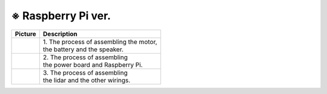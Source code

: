 ====================
※ Raspberry Pi ver.
====================


.. list-table:: 
   :header-rows: 1

   * - Picture
     - Description
   * - |part_1|
     - | 1. The process of assembling the motor, 
       | the battery and the speaker.
   * - |part_2|
     - | 2. The process of assembling 
       | the power board and Raspberry Pi.
   * - |part_3|
     - | 3. The process of assembling 
       | the lidar and the other wirings.

 
.. |part_1| image:: ../images/ras_1.jpg
.. |part_2| image:: ../images/ras_2.jpg
.. |part_3| image:: ../images/ras_3.jpg

